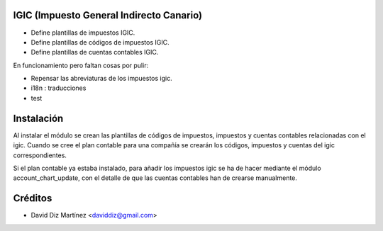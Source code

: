 .. image:: https://img.shields.io/badge/licence-AGPL--3-blue.svg
    :alt: License

IGIC (Impuesto General Indirecto Canario)
=========================================

* Define plantillas de impuestos IGIC.
* Define plantillas de códigos de impuestos IGIC.
* Define plantillas de cuentas contables IGIC.

En funcionamiento pero faltan cosas por pulir:

- Repensar las abreviaturas de los impuestos igic.
- i18n : traducciones
- test

Instalación
===========

Al instalar el módulo se crean las plantillas de códigos de impuestos,
impuestos y cuentas contables relacionadas con el igic.
Cuando se cree el plan contable para una compañía se crearán los códigos,
impuestos y cuentas del igic correspondientes.

Si el plan contable ya estaba instalado, para añadir los impuestos igic
se ha de hacer mediante el módulo account_chart_update, con el detalle de
que las cuentas contables han de crearse manualmente.


Créditos
========

* David Diz Martínez <daviddiz@gmail.com>

